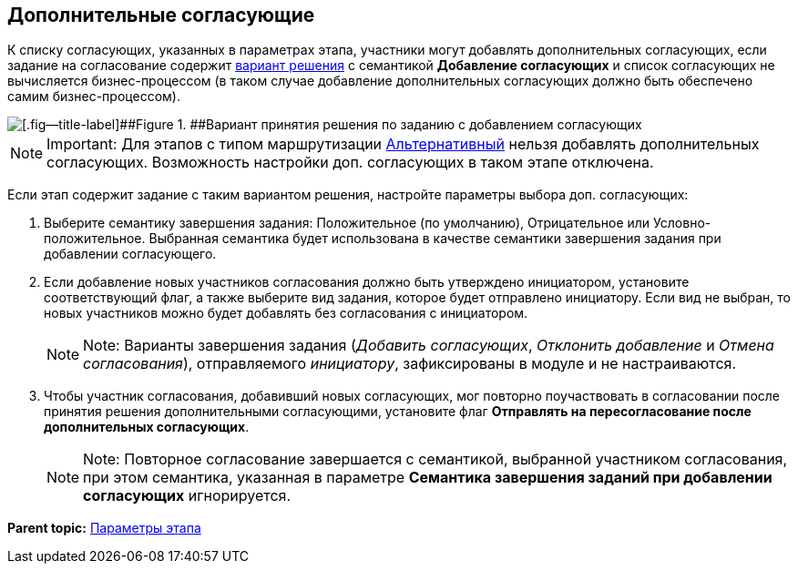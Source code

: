 [[ariaid-title1]]
== Дополнительные согласующие

К списку согласующих, указанных в параметрах этапа, участники могут добавлять дополнительных согласующих, если задание на согласование содержит xref:StageParams_task_decisions.adoc[вариант решения] с семантикой [.keyword]*Добавление согласующих* и список согласующих не вычисляется бизнес-процессом (в таком случае добавление дополнительных согласующих должно быть обеспечено самим бизнес-процессом).

image::img/Stage_task_with_additional_reconcilers.png[[.fig--title-label]##Figure 1. ##Вариант принятия решения по заданию с добавлением согласующих]

[NOTE]
====
[.note__title]#Important:# Для этапов с типом маршрутизации xref:StageParams_common_mode.adoc[Альтернативный] нельзя добавлять дополнительных согласующих. Возможность настройки доп. согласующих в таком этапе отключена.
====

Если этап содержит задание с таким вариантом решения, настройте параметры выбора доп. согласующих:

. [.ph .cmd]#Выберите семантику завершения задания: Положительное (по умолчанию), Отрицательное или Условно-положительное. Выбранная семантика будет использована в качестве семантики завершения задания при добавлении согласующего.#
. [.ph .cmd]#Если добавление новых участников согласования должно быть утверждено инициатором, установите соответствующий флаг, а также выберите вид задания, которое будет отправлено инициатору. Если вид не выбран, то новых участников можно будет добавлять без согласования с инициатором.#
+
[NOTE]
====
[.note__title]#Note:# Варианты завершения задания ([.dfn .term]_Добавить согласующих_, [.dfn .term]_Отклонить добавление_ и [.dfn .term]_Отмена согласования_), отправляемого [.dfn .term]_инициатору_, зафиксированы в модуле и не настраиваются.
====
. [.ph .cmd]#Чтобы участник согласования, добавивший новых согласующих, мог повторно поучаствовать в согласовании после принятия решения дополнительными согласующими, установите флаг [.ph .uicontrol]*Отправлять на пересогласование после дополнительных согласующих*.#
+
[NOTE]
====
[.note__title]#Note:# Повторное согласование завершается с семантикой, выбранной участником согласования, при этом семантика, указанная в параметре [.keyword]*Семантика завершения заданий при добавлении согласующих* игнорируется.
====

*Parent topic:* xref:../pages/StageParams.adoc[Параметры этапа]
